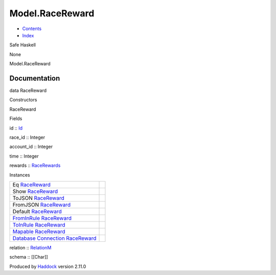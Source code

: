================
Model.RaceReward
================

-  `Contents <index.html>`__
-  `Index <doc-index.html>`__

 

Safe Haskell

None

Model.RaceReward

Documentation
=============

data RaceReward

Constructors

RaceReward

 

Fields

id :: `Id <Model-General.html#t:Id>`__
     
race\_id :: Integer
     
account\_id :: Integer
     
time :: Integer
     
rewards :: `RaceRewards <Data-RaceReward.html#t:RaceRewards>`__
     

Instances

+-----------------------------------------------------------------------------------------------------------------------------------------------------------+-----+
| Eq `RaceReward <Model-RaceReward.html#t:RaceReward>`__                                                                                                    |     |
+-----------------------------------------------------------------------------------------------------------------------------------------------------------+-----+
| Show `RaceReward <Model-RaceReward.html#t:RaceReward>`__                                                                                                  |     |
+-----------------------------------------------------------------------------------------------------------------------------------------------------------+-----+
| ToJSON `RaceReward <Model-RaceReward.html#t:RaceReward>`__                                                                                                |     |
+-----------------------------------------------------------------------------------------------------------------------------------------------------------+-----+
| FromJSON `RaceReward <Model-RaceReward.html#t:RaceReward>`__                                                                                              |     |
+-----------------------------------------------------------------------------------------------------------------------------------------------------------+-----+
| Default `RaceReward <Model-RaceReward.html#t:RaceReward>`__                                                                                               |     |
+-----------------------------------------------------------------------------------------------------------------------------------------------------------+-----+
| `FromInRule <Data-InRules.html#t:FromInRule>`__ `RaceReward <Model-RaceReward.html#t:RaceReward>`__                                                       |     |
+-----------------------------------------------------------------------------------------------------------------------------------------------------------+-----+
| `ToInRule <Data-InRules.html#t:ToInRule>`__ `RaceReward <Model-RaceReward.html#t:RaceReward>`__                                                           |     |
+-----------------------------------------------------------------------------------------------------------------------------------------------------------+-----+
| `Mapable <Model-General.html#t:Mapable>`__ `RaceReward <Model-RaceReward.html#t:RaceReward>`__                                                            |     |
+-----------------------------------------------------------------------------------------------------------------------------------------------------------+-----+
| `Database <Model-General.html#t:Database>`__ `Connection <Data-SqlTransaction.html#t:Connection>`__ `RaceReward <Model-RaceReward.html#t:RaceReward>`__   |     |
+-----------------------------------------------------------------------------------------------------------------------------------------------------------+-----+

relation :: `RelationM <Data-Relation.html#t:RelationM>`__

schema :: [[Char]]

Produced by `Haddock <http://www.haskell.org/haddock/>`__ version 2.11.0
